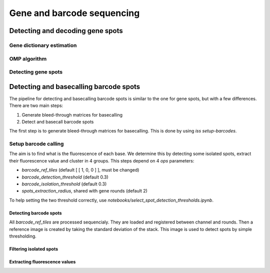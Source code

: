===========================
Gene and barcode sequencing
===========================

*********************************
Detecting and decoding gene spots
*********************************

Gene dictionary estimation
==========================

OMP algorithm
=============

Detecting gene spots
====================

***************************************
Detecting and basecalling barcode spots
***************************************

The pipeline for detecting and basecalling barcode spots is similar to the one for gene
spots, but with a few differences. There are two main steps:

1.  Generate bleed-through matrices for basecalling
2.  Detect and basecall barcode spots

The first step is to generate bleed-through matrices for basecalling. This is done by
using `iss setup-barcodes`.

Setup barcode calling
=====================

The aim is to find what is the fluorescence of each base. We determine this by 
detecting some isolated spots, extract their fluorescence value and cluster in 4
groups. This steps depend on 4 `ops` parameters:

- `barcode_ref_tiles` (default [ [ 1, 0, 0 ] ], must be changed)
- `barcode_detection_threshold` (default 0.3)
- `barcode_isolation_threshold` (default 0.3)
- `spots_extraction_radius`, shared with gene rounds (default 2)

To help setting the two threshold correctly, use `notebooks/select_spot_detection_thresholds.ipynb`.

Detecting barcode spots
-----------------------

All `barcode_ref_tiles` are processed sequencialy. They are loaded and registered 
between channel and rounds. Then a reference image is created by taking the standard
deviation of the stack. This image is used to detect spots by simple thresholding. 

.. image:: resources/barcode_spot_detection.png
  :width: 700
  :alt: Detection of barcode rolonies

Filtering isolated spots
------------------------

.. image:: resources/barcode_spot_isolation.png
  :width: 900
  :alt: Filter barcode rolonies to select isolated ones

Extracting fluorescence values
------------------------------

.. image:: resources/barcode_spot_extraction.png
  :width: 700
  :alt: Extract barcode rolonies fluorescence values
